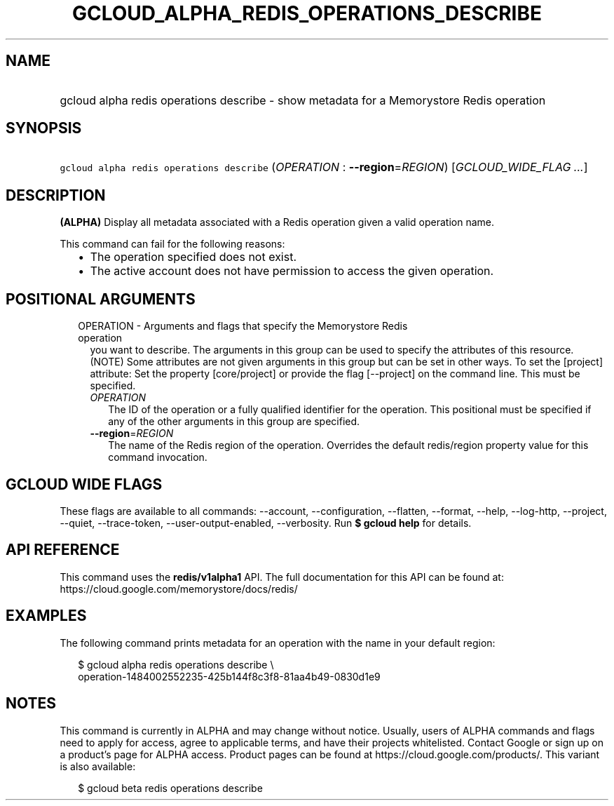 
.TH "GCLOUD_ALPHA_REDIS_OPERATIONS_DESCRIBE" 1



.SH "NAME"
.HP
gcloud alpha redis operations describe \- show metadata for a Memorystore Redis operation



.SH "SYNOPSIS"
.HP
\f5gcloud alpha redis operations describe\fR (\fIOPERATION\fR\ :\ \fB\-\-region\fR=\fIREGION\fR) [\fIGCLOUD_WIDE_FLAG\ ...\fR]



.SH "DESCRIPTION"

\fB(ALPHA)\fR Display all metadata associated with a Redis operation given a
valid operation name.

This command can fail for the following reasons:
.RS 2m
.IP "\(bu" 2m
The operation specified does not exist.
.IP "\(bu" 2m
The active account does not have permission to access the given operation.
.RE
.sp



.SH "POSITIONAL ARGUMENTS"

.RS 2m
.TP 2m

OPERATION \- Arguments and flags that specify the Memorystore Redis operation
you want to describe. The arguments in this group can be used to specify the
attributes of this resource. (NOTE) Some attributes are not given arguments in
this group but can be set in other ways. To set the [project] attribute: Set the
property [core/project] or provide the flag [\-\-project] on the command line.
This must be specified.


.RS 2m
.TP 2m
\fIOPERATION\fR
The ID of the operation or a fully qualified identifier for the operation. This
positional must be specified if any of the other arguments in this group are
specified.

.TP 2m
\fB\-\-region\fR=\fIREGION\fR
The name of the Redis region of the operation. Overrides the default
redis/region property value for this command invocation.


.RE
.RE
.sp

.SH "GCLOUD WIDE FLAGS"

These flags are available to all commands: \-\-account, \-\-configuration,
\-\-flatten, \-\-format, \-\-help, \-\-log\-http, \-\-project, \-\-quiet,
\-\-trace\-token, \-\-user\-output\-enabled, \-\-verbosity. Run \fB$ gcloud
help\fR for details.



.SH "API REFERENCE"

This command uses the \fBredis/v1alpha1\fR API. The full documentation for this
API can be found at: https://cloud.google.com/memorystore/docs/redis/



.SH "EXAMPLES"

The following command prints metadata for an operation with the name in your
default region:

.RS 2m
$ gcloud alpha redis operations describe \e
    operation\-1484002552235\-425b144f8c3f8\-81aa4b49\-0830d1e9
.RE



.SH "NOTES"

This command is currently in ALPHA and may change without notice. Usually, users
of ALPHA commands and flags need to apply for access, agree to applicable terms,
and have their projects whitelisted. Contact Google or sign up on a product's
page for ALPHA access. Product pages can be found at
https://cloud.google.com/products/. This variant is also available:

.RS 2m
$ gcloud beta redis operations describe
.RE

